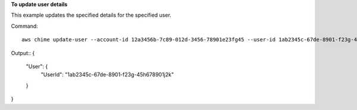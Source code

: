 ﻿**To update user details**

This example updates the specified details for the specified user.

Command::

  aws chime update-user --account-id 12a3456b-7c89-012d-3456-78901e23fg45 --user-id 1ab2345c-67de-8901-f23g-45h678901j2k --license-type "Basic"

Output::
{
    "User": {
        "UserId": "1ab2345c-67de-8901-f23g-45h678901j2k"
    }
}